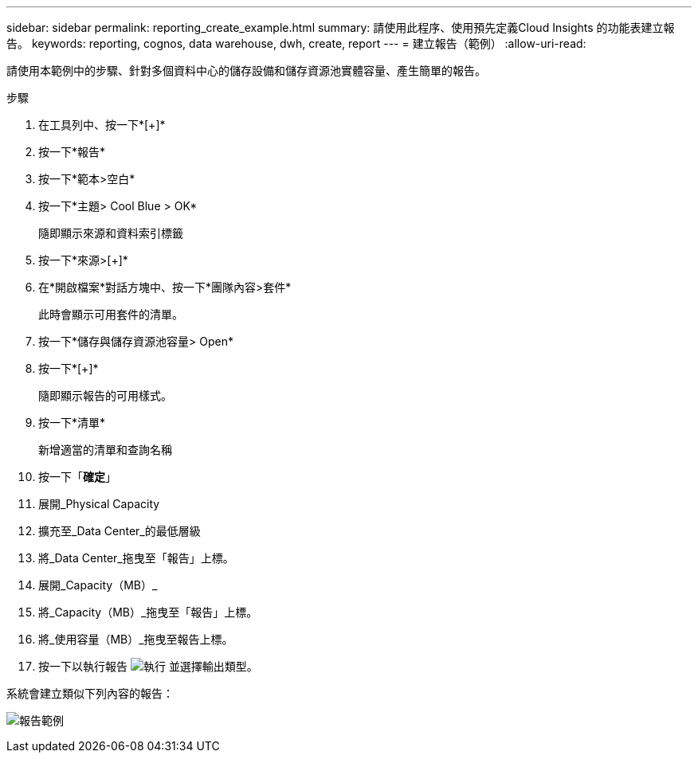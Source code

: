 ---
sidebar: sidebar 
permalink: reporting_create_example.html 
summary: 請使用此程序、使用預先定義Cloud Insights 的功能表建立報告。 
keywords: reporting, cognos, data warehouse, dwh, create, report 
---
= 建立報告（範例）
:allow-uri-read: 


[role="lead"]
請使用本範例中的步驟、針對多個資料中心的儲存設備和儲存資源池實體容量、產生簡單的報告。

.步驟
. 在工具列中、按一下*[+]*
. 按一下*報告*
. 按一下*範本>空白*
. 按一下*主題> Cool Blue > OK*
+
隨即顯示來源和資料索引標籤

. 按一下*來源>[+]*
. 在*開啟檔案*對話方塊中、按一下*團隊內容>套件*
+
此時會顯示可用套件的清單。

. 按一下*儲存與儲存資源池容量> Open*
. 按一下*[+]*
+
隨即顯示報告的可用樣式。

. 按一下*清單*
+
新增適當的清單和查詢名稱

. 按一下「*確定*」
. 展開_Physical Capacity
. 擴充至_Data Center_的最低層級
. 將_Data Center_拖曳至「報告」上標。
. 展開_Capacity（MB）_
. 將_Capacity（MB）_拖曳至「報告」上標。
. 將_使用容量（MB）_拖曳至報告上標。
. 按一下以執行報告 image:Reporting-RunButton.png["執行"] 並選擇輸出類型。


系統會建立類似下列內容的報告：

image:Reporting-Example1.png["報告範例"]
